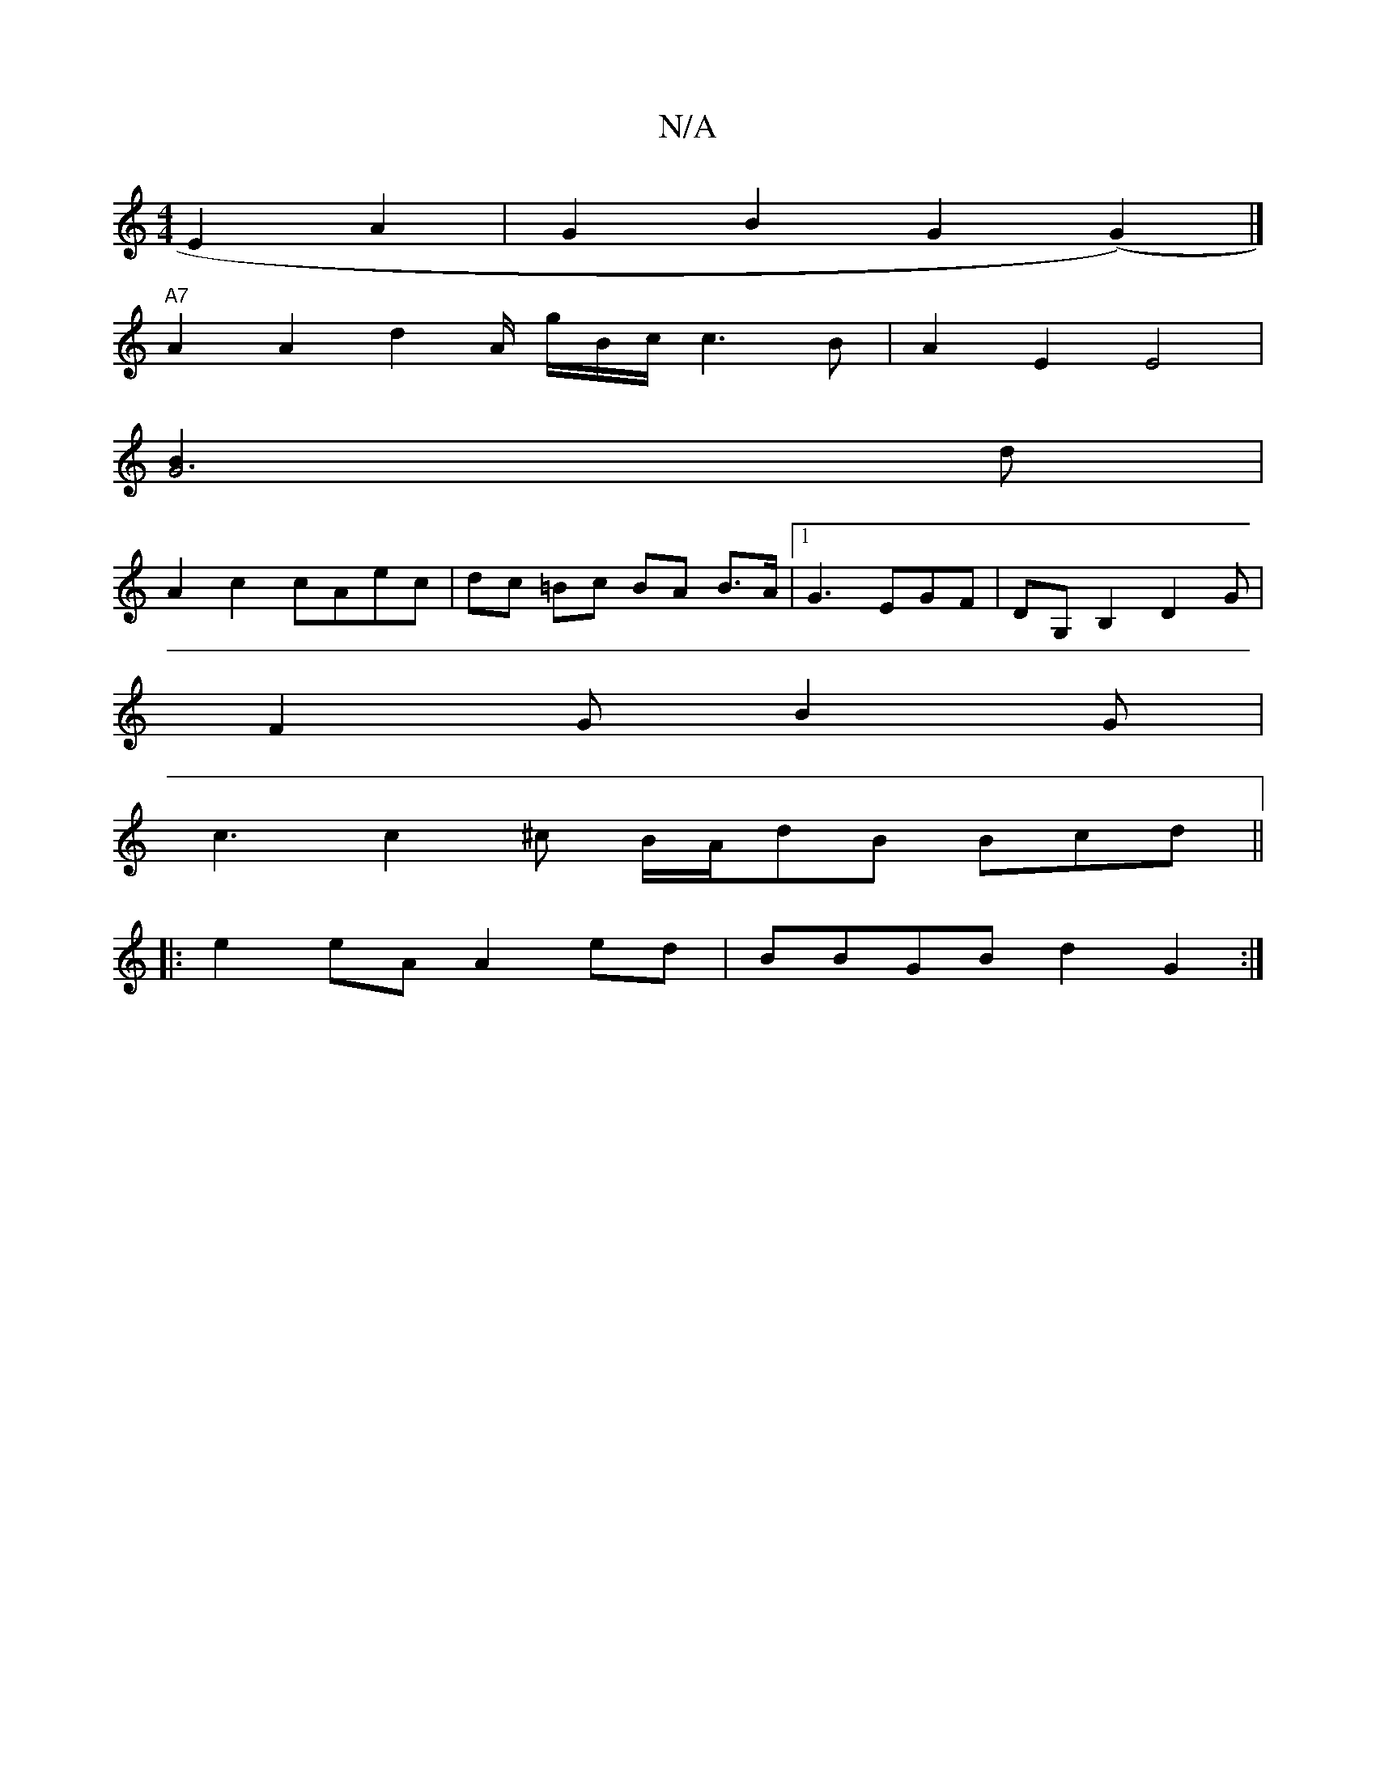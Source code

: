 X:1
T:N/A
M:4/4
R:N/A
K:Cmajor
2 E2 A2|G2B2 G2 (G2) |]
"A7"A2A2 d2A/2 g/B/c/ c3 B | A2 E2 E4|
[G6B2]d|
A2c2 cAec | dc =Bc BA B>A |[1 G3 EGF |DG,B,2 D2G |
F2 G B2 G |
c3 c2 ^c B/A/dB Bcd ||
|: e2 eA A2 ed | BBGB d2 G2 :|

|: G |: B3
